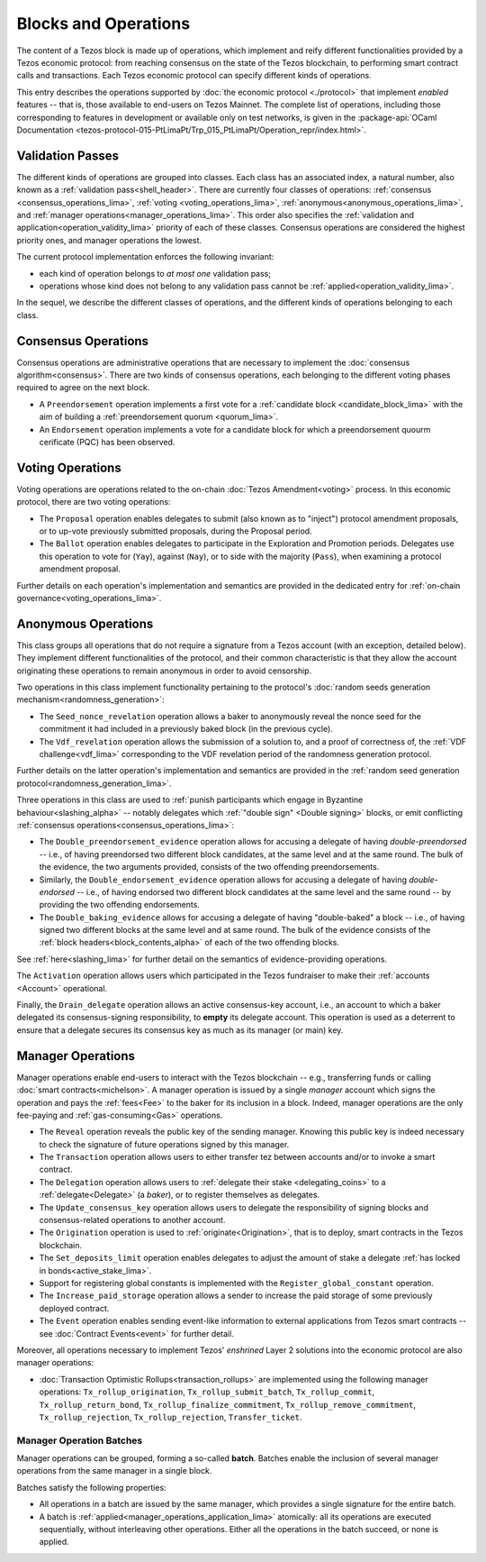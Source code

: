=====================
Blocks and Operations
=====================

The content of a Tezos block is made up of operations, which implement
and reify different functionalities provided by a Tezos economic
protocol: from reaching consensus on the state of the Tezos
blockchain, to performing smart contract calls and transactions. Each
Tezos economic protocol can specify different kinds of operations.

This entry describes the operations supported by :doc:`the economic
protocol <./protocol>` that implement *enabled* features -- that is,
those available to end-users on Tezos Mainnet. The complete list of
operations, including those corresponding to features in development
or available only on test networks, is given in the
:package-api:`OCaml Documentation
<tezos-protocol-015-PtLimaPt/Trp_015_PtLimaPt/Operation_repr/index.html>`.

.. _validation_passes:
.. _validation_passes_lima:

Validation Passes
~~~~~~~~~~~~~~~~~

The different kinds of operations are grouped into classes. Each class
has an associated index, a natural number, also known as a
:ref:`validation pass<shell_header>`. There are currently four classes
of operations: :ref:`consensus <consensus_operations_lima>`,
:ref:`voting <voting_operations_lima>`,
:ref:`anonymous<anonymous_operations_lima>`, and :ref:`manager
operations<manager_operations_lima>`. This order also specifies the
:ref:`validation and application<operation_validity_lima>` priority of
each of these classes. Consensus operations are considered the highest
priority ones, and manager operations the lowest.

The current protocol implementation enforces the following invariant:

- each kind of operation belongs to *at most one* validation pass;
- operations whose kind does not belong to any validation pass cannot
  be :ref:`applied<operation_validity_lima>`.

.. FIXME tezos/tezos#3915:

   Failing noops don't fit within any of the validation passes
   below. We need to change the structure a bit to be able to list
   them here.

In the sequel, we describe the different classes of operations, and
the different kinds of operations belonging to each class.
   
.. _consensus_operations:
.. _consensus_operations_lima:

Consensus Operations
~~~~~~~~~~~~~~~~~~~~

.. TODO tezos/tezos#4204: document PCQ/PQ

Consensus operations are administrative operations that are necessary
to implement the :doc:`consensus algorithm<consensus>`. There are two
kinds of consensus operations, each belonging to the different voting
phases required to agree on the next block.

- A ``Preendorsement`` operation implements a first vote for a
  :ref:`candidate block <candidate_block_lima>` with the aim of
  building a :ref:`preendorsement quorum <quorum_lima>`.

- An ``Endorsement`` operation implements a vote for a candidate block
  for which a preendorsement quourm cerificate (PQC) has been
  observed.

.. _voting_operations:
.. _voting_operations_lima:

Voting Operations
~~~~~~~~~~~~~~~~~

Voting operations are operations related to the on-chain :doc:`Tezos
Amendment<voting>` process. In this economic protocol, there are two
voting operations:

- The ``Proposal`` operation enables delegates to submit (also known as
  to "inject") protocol amendment proposals, or to up-vote previously
  submitted proposals, during the Proposal period.

- The ``Ballot`` operation enables delegates to participate in the
  Exploration and Promotion periods. Delegates use this operation to
  vote for (``Yay``), against (``Nay``), or to side with the majority
  (``Pass``), when examining a protocol amendment proposal.

Further details on each operation's implementation and semantics are
provided in the dedicated entry for :ref:`on-chain
governance<voting_operations_lima>`.

.. _anonymous_operations:
.. _anonymous_operations_lima:

Anonymous Operations
~~~~~~~~~~~~~~~~~~~~

This class groups all operations that do not require a signature from
a Tezos account (with an exception, detailed below). They implement
different functionalities of the protocol, and their common
characteristic is that they allow the account originating these
operations to remain anonymous in order to avoid censorship.

Two operations in this class implement functionality pertaining to the
protocol's :doc:`random seeds generation
mechanism<randomness_generation>`:

- The ``Seed_nonce_revelation`` operation allows a baker to
  anonymously reveal the nonce seed for the commitment it had included
  in a previously baked block (in the previous cycle).

- The ``Vdf_revelation`` operation allows the submission of a solution
  to, and a proof of correctness of, the :ref:`VDF
  challenge<vdf_lima>` corresponding to the VDF revelation period
  of the randomness generation protocol.

Further details on the latter operation's implementation and semantics
are provided in the :ref:`random seed generation
protocol<randomness_generation_lima>`.

Three operations in this class are used to :ref:`punish participants
which engage in Byzantine behaviour<slashing_alpha>` -- notably
delegates which :ref:`"double sign" <Double signing>` blocks, or emit
conflicting :ref:`consensus operations<consensus_operations_lima>`:

- The ``Double_preendorsement_evidence`` operation allows for accusing
  a delegate of having *double-preendorsed* -- i.e., of having
  preendorsed two different block candidates, at the same level and at
  the same round. The bulk of the evidence, the two arguments
  provided, consists of the two offending preendorsements.

- Similarly, the ``Double_endorsement_evidence`` operation allows for
  accusing a delegate of having *double-endorsed* -- i.e., of having
  endorsed two different block candidates at the same level and the
  same round -- by providing the two offending endorsements.

- The ``Double_baking_evidence`` allows for accusing a delegate of
  having "double-baked" a block -- i.e., of having signed two
  different blocks at the same level and at same round. The bulk of
  the evidence consists of the :ref:`block
  headers<block_contents_alpha>` of each of the two offending blocks.

See :ref:`here<slashing_lima>` for further detail on the semantics of
evidence-providing operations.

The ``Activation`` operation allows users which participated in the
Tezos fundraiser to make their :ref:`accounts <Account>` operational.

Finally, the ``Drain_delegate`` operation allows an active
consensus-key account, i.e., an account to which a baker delegated its
consensus-signing responsibility, to **empty** its delegate
account. This operation is used as a deterrent to ensure that a
delegate secures its consensus key as much as its manager (or main)
key.

.. _manager_operations:
.. _manager_operations_lima:

Manager Operations
~~~~~~~~~~~~~~~~~~

.. FIXME tezos/tezos#3936: integrate consensus keys operations.

.. FIXME tezos/tezos#3937:

   Document increased paid storage manager operation.

Manager operations enable end-users to interact with the Tezos
blockchain -- e.g., transferring funds or calling :doc:`smart
contracts<michelson>`. A manager operation is issued by a single
*manager* account which signs the operation and pays the
:ref:`fees<Fee>` to the baker for its inclusion in a block. Indeed,
manager operations are the only fee-paying and
:ref:`gas-consuming<Gas>` operations.

- The ``Reveal`` operation reveals the public key of the sending
  manager. Knowing this public key is indeed necessary to check the signature
  of future operations signed by this manager.
- The ``Transaction`` operation allows users to either transfer tez
  between accounts and/or to invoke a smart contract.
- The ``Delegation`` operation allows users to :ref:`delegate their
  stake <delegating_coins>` to a :ref:`delegate<Delegate>` (a
  *baker*), or to register themselves as delegates.
- The ``Update_consensus_key`` operation allows users to delegate the
  responsibility of signing blocks and consensus-related operations to
  another account.
- The ``Origination`` operation is used to
  :ref:`originate<Origination>`, that is to deploy, smart contracts
  in the Tezos blockchain.
- The ``Set_deposits_limit`` operation enables delegates to adjust the
  amount of stake a delegate :ref:`has locked in
  bonds<active_stake_lima>`.
- Support for registering global constants is implemented with the
  ``Register_global_constant`` operation.
- The ``Increase_paid_storage`` operation allows a sender to increase
  the paid storage of some previously deployed contract.
- The ``Event`` operation enables sending event-like information to
  external applications from Tezos smart contracts -- see
  :doc:`Contract Events<event>` for further detail.

Moreover, all operations necessary to implement Tezos' *enshrined*
Layer 2 solutions into the economic protocol are also manager
operations:

.. FIXME tezos/tezos#3916: expand documentation of TORU operations.

- :doc:`Transaction Optimistic Rollups<transaction_rollups>` are
  implemented using the following manager operations:
  ``Tx_rollup_origination``, ``Tx_rollup_submit_batch``,
  ``Tx_rollup_commit``, ``Tx_rollup_return_bond``,
  ``Tx_rollup_finalize_commitment``, ``Tx_rollup_remove_commitment``,
  ``Tx_rollup_rejection``, ``Tx_rollup_rejection``,
  ``Transfer_ticket``.

.. _manager_operations_batches:
.. _manager_operations_batches_lima:

Manager Operation Batches
"""""""""""""""""""""""""

Manager operations can be grouped, forming a so-called
**batch**. Batches enable the inclusion of several manager operations
from the same manager in a single block.

Batches satisfy the following properties:

- All operations in a batch are issued by the same manager, which
  provides a single signature for the entire batch.
- A batch is :ref:`applied<manager_operations_application_lima>`
  atomically: all its operations are executed sequentially, without
  interleaving other operations. Either all the operations in the
  batch succeed, or none is applied.
